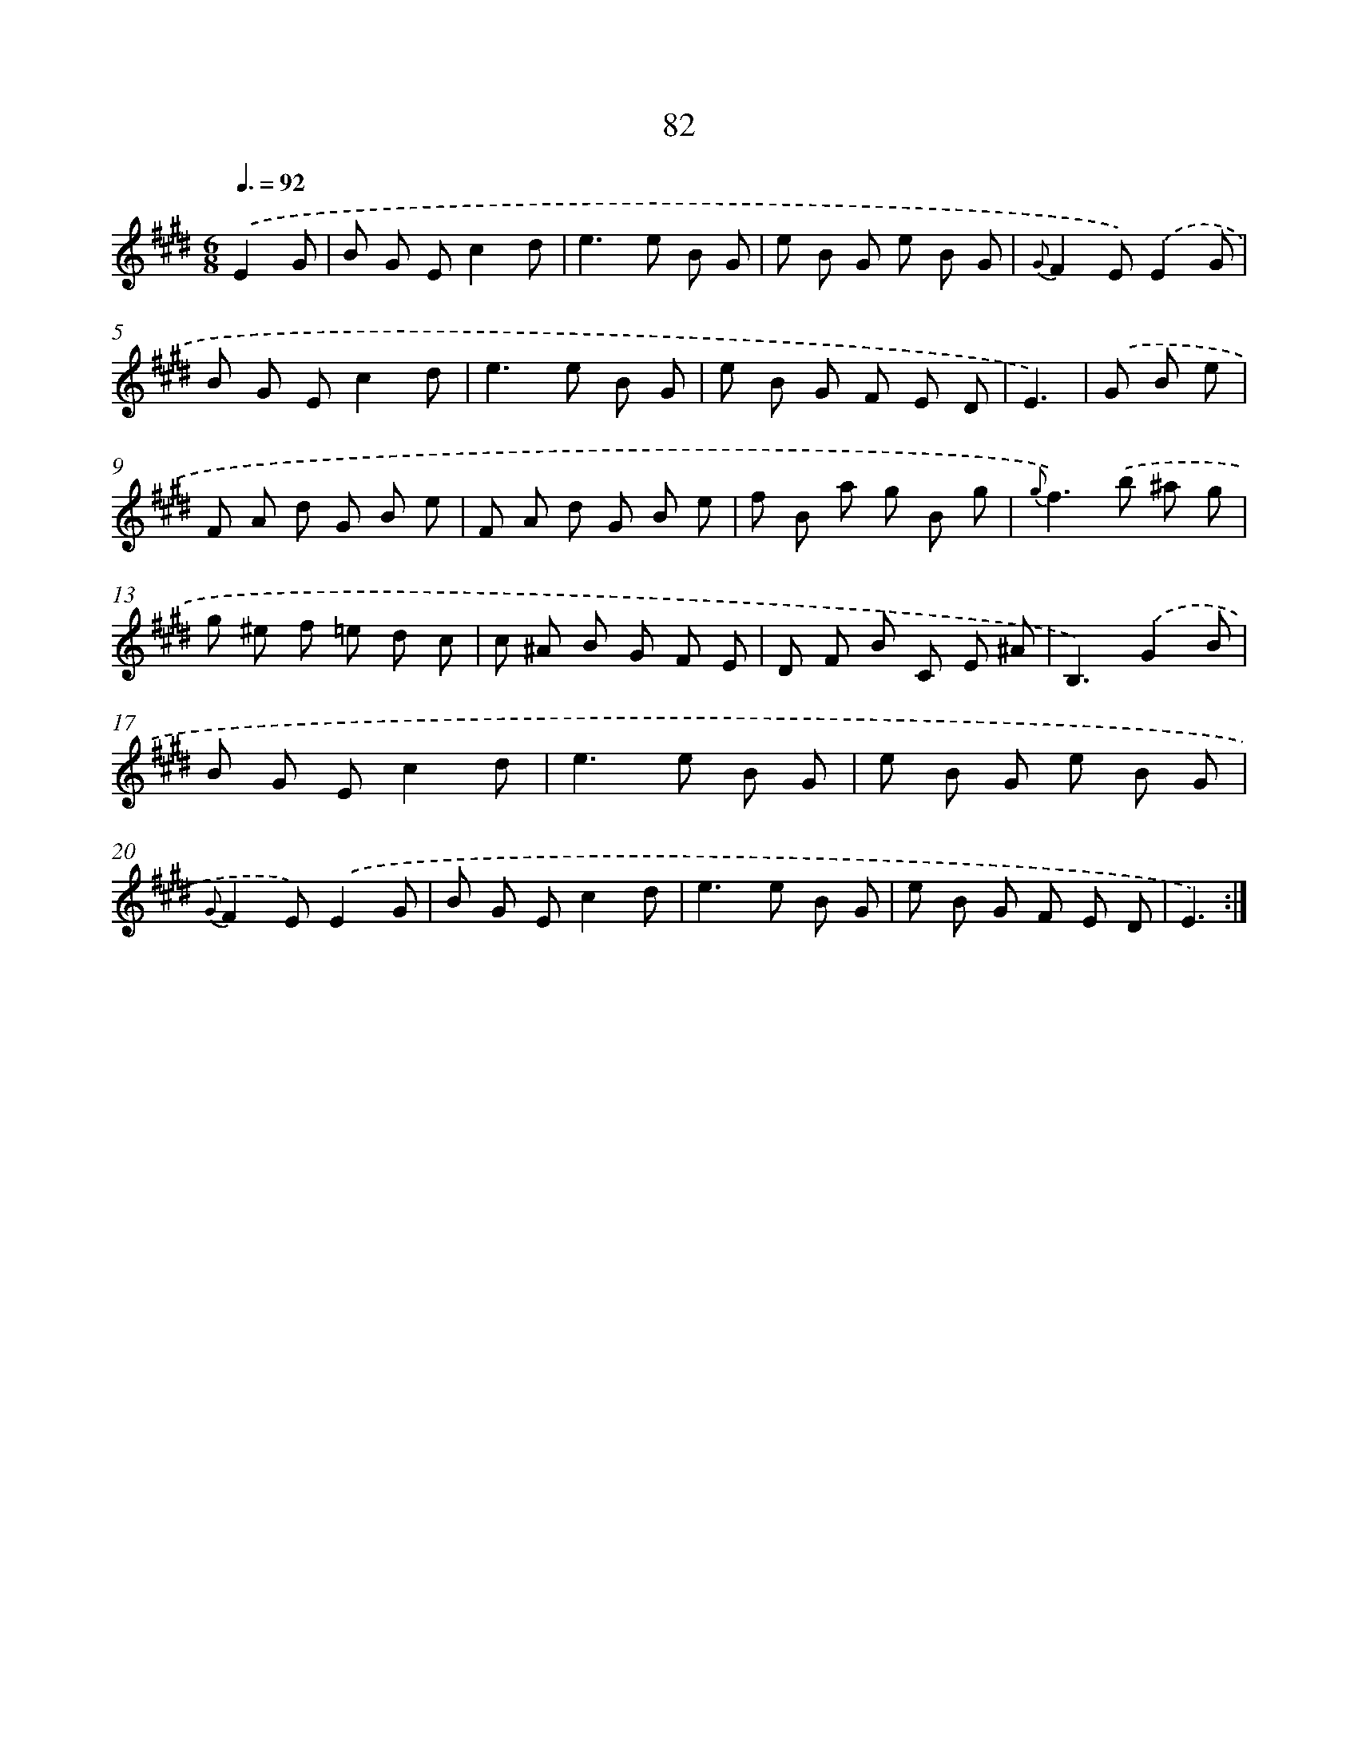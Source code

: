 X: 17588
T: 82
%%abc-version 2.0
%%abcx-abcm2ps-target-version 5.9.1 (29 Sep 2008)
%%abc-creator hum2abc beta
%%abcx-conversion-date 2018/11/01 14:38:14
%%humdrum-veritas 473934443
%%humdrum-veritas-data 2069228994
%%continueall 1
%%barnumbers 0
L: 1/8
M: 6/8
Q: 3/8=92
K: E clef=treble
.('E2G [I:setbarnb 1]|
B G Ec2d |
e2>e2 B G |
e B G e B G |
{G}F2E).('E2G |
B G Ec2d |
e2>e2 B G |
e B G F E D |
E3) |
.('G B e [I:setbarnb 9]|
F A d G B e |
F A d G B e |
f B a g B g |
{g}f2>).('b2 ^a g |
g ^e f =e d c |
c ^A B G F E |
D F B C E ^A |
B,3).('G2B |
B G Ec2d |
e2>e2 B G |
e B G e B G |
{G}F2E).('E2G |
B G Ec2d |
e2>e2 B G |
e B G F E D |
E3) :|]
